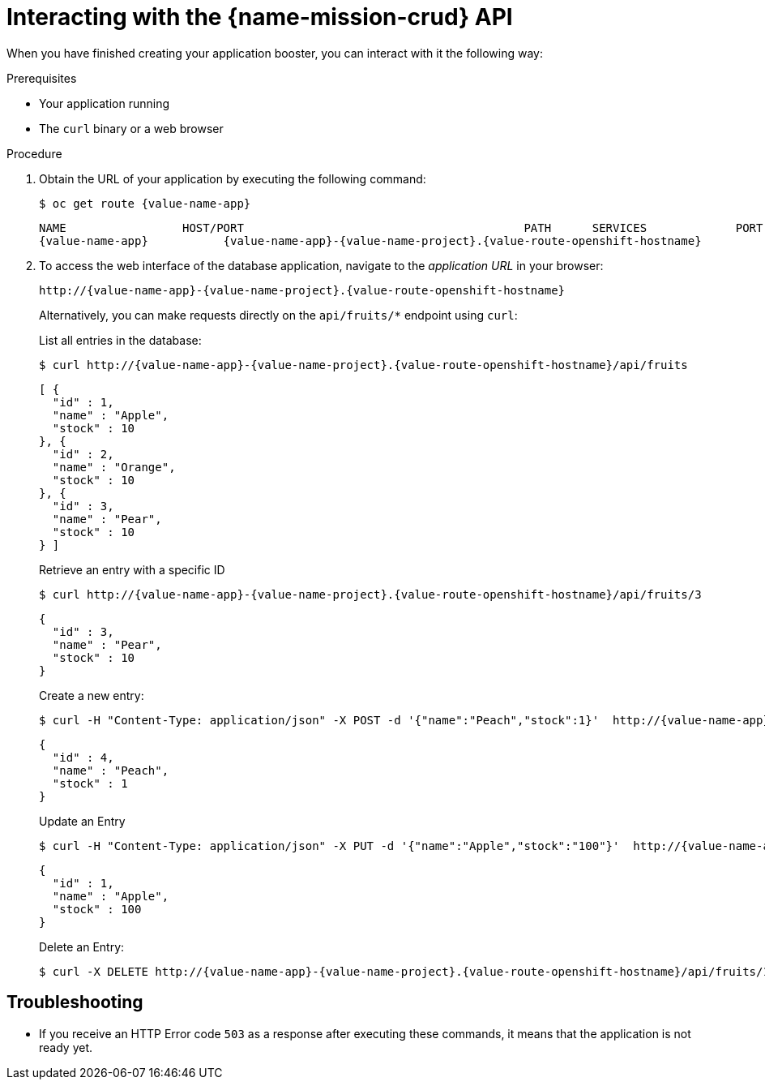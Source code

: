 [id='interacting-with-the-crud-api_{context}']
= Interacting with the {name-mission-crud} API

When you have finished creating your application booster, you can interact with it the following way:

.Prerequisites

* Your application running
* The `curl` binary or a web browser

.Procedure

. Obtain the URL of your application by executing the following command:
+
--
[source,bash,options="nowrap",subs="attributes+"]
----
$ oc get route {value-name-app}
----

[source,option="nowrap",subs="attributes+"]
----
NAME                 HOST/PORT                                         PATH      SERVICES             PORT      TERMINATION
{value-name-app}           {value-name-app}-{value-name-project}.{value-route-openshift-hostname}              {value-name-app}           8080
----
--

. To access the web interface of the database application, navigate to the _application URL_ in your browser:
+
--
[source,bash,subs="attributes+"]
----
http://{value-name-app}-{value-name-project}.{value-route-openshift-hostname}
----

Alternatively, you can make requests directly on the `api/fruits/*` endpoint using `curl`:

.List all entries in the database:
[source,bash,subs="attributes+"]
----
$ curl http://{value-name-app}-{value-name-project}.{value-route-openshift-hostname}/api/fruits
----

[source,json,subs="attributes+"]
----
[ {
  "id" : 1,
  "name" : "Apple",
  "stock" : 10
}, {
  "id" : 2,
  "name" : "Orange",
  "stock" : 10
}, {
  "id" : 3,
  "name" : "Pear",
  "stock" : 10
} ]
----

.Retrieve an entry with a specific ID
[source,bash,options="nowrap",subs="attributes+"]
----
$ curl http://{value-name-app}-{value-name-project}.{value-route-openshift-hostname}/api/fruits/3
----

[source,json,options="nowrap",subs="attributes+"]
----
{
  "id" : 3,
  "name" : "Pear",
  "stock" : 10
}
----

.Create a new entry:
[source,bash,options="nowrap",subs="attributes+"]
----
$ curl -H "Content-Type: application/json" -X POST -d '{"name":"Peach","stock":1}'  http://{value-name-app}-{value-name-project}.{value-route-openshift-hostname}/api/fruits
----

[source,json,options="nowrap",subs="attributes+"]
----
{
  "id" : 4,
  "name" : "Peach",
  "stock" : 1
}
----

.Update an Entry
[source,bash,options="nowrap",subs="attributes+"]
----
$ curl -H "Content-Type: application/json" -X PUT -d '{"name":"Apple","stock":"100"}'  http://{value-name-app}-{value-name-project}.{value-route-openshift-hostname}/api/fruits/1
----

[source,json,options="nowrap",subs="attributes+"]
----
{
  "id" : 1,
  "name" : "Apple",
  "stock" : 100
}
----

.Delete an Entry:
[source,bash,options="nowrap",subs="attributes+"]
----
$ curl -X DELETE http://{value-name-app}-{value-name-project}.{value-route-openshift-hostname}/api/fruits/1
----
--

[discrete]
== Troubleshooting

* If you receive an HTTP Error code `503` as a response after executing these commands, it means that the application is not ready yet.
